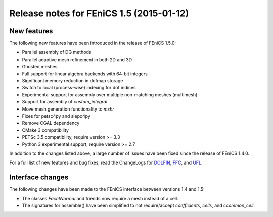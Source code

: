 .. _release_1_5:

#########################################
Release notes for FEniCS 1.5 (2015-01-12)
#########################################

************
New features
************

The following new features have been introduced in the release
of FEniCS 1.5.0:

* Parallel assembly of DG methods
* Parallel adaptive mesh refinement in both 2D and 3D
* Ghosted meshes
* Full support for linear algebra backends with 64-bit integers
* Significant memory reduction in dofmap storage
* Switch to local (process-wise) indexing for dof indices
* Experimental support for assembly over multiple non-matching meshes (multimesh)
* Support for assembly of `custom_integral`
* Move mesh generation functionality to `mshr`
* Fixes for petsc4py and slepc4py
* Remove CGAL dependency
* CMake 3 compatibility
* PETSc 3.5 compatibility, require version >= 3.3
* Python 3 experimental support, require version >= 2.7

In addition to the changes listed above, a large number of issues
have been fixed since the release of FEniCS 1.4.0.

For a full list of new features and bug fixes, read the
ChangeLogs for
`DOLFIN <http://fenicsproject.org/pub/software/dolfin/ChangeLog>`__,
`FFC <http://fenicsproject.org/pub/software/ffc/ChangeLog>`__, and
`UFL <http://fenicsproject.org/pub/software/ufl/ChangeLog>`__.

*****************
Interface changes
*****************

The following changes have been made to the FEniCS interface between
versions 1.4 and 1.5:

* The classes `FacetNormal` and friends now require a mesh instead of a cell.
* The signatures for assemble() have been simplified to not require/accept `coefficients`, `cells`, and `ccommon_cell`.
